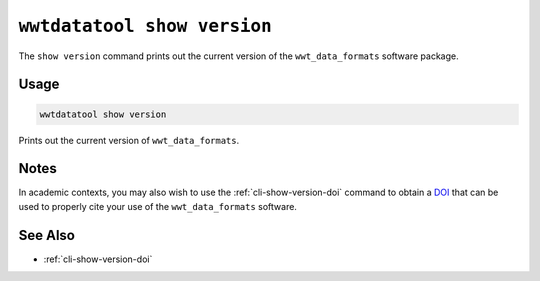 .. _cli-show-version:

============================
``wwtdatatool show version``
============================

The ``show version`` command prints out the current version of the ``wwt_data_formats``
software package.

.. _DOI: https://help.zenodo.org/

Usage
=====

.. code-block:: shell

   wwtdatatool show version

Prints out the current version of ``wwt_data_formats``.

Notes
=====

In academic contexts, you may also wish to use the :ref:`cli-show-version-doi`
command to obtain a `DOI`_ that can be used to properly cite your use of the
``wwt_data_formats`` software.

.. _DOI: https://help.zenodo.org/


See Also
========

- :ref:`cli-show-version-doi`
